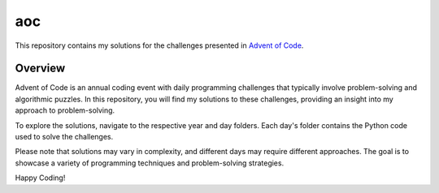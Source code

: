 aoc
=======================

This repository contains my solutions for the challenges presented in `Advent of Code <https://adventofcode.com/>`_.

Overview
--------

Advent of Code is an annual coding event with daily programming challenges that typically involve problem-solving and algorithmic puzzles. In this repository, you will find my solutions to these challenges, providing an insight into my approach to problem-solving.

To explore the solutions, navigate to the respective year and day folders. Each day's folder contains the Python code used to solve the challenges.

Please note that solutions may vary in complexity, and different days may require different approaches. The goal is to showcase a variety of programming techniques and problem-solving strategies.



Happy Coding!
